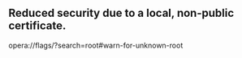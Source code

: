 ** Reduced security due to a local, non-public certificate. 
   opera://flags/?search=root#warn-for-unknown-root
** 
